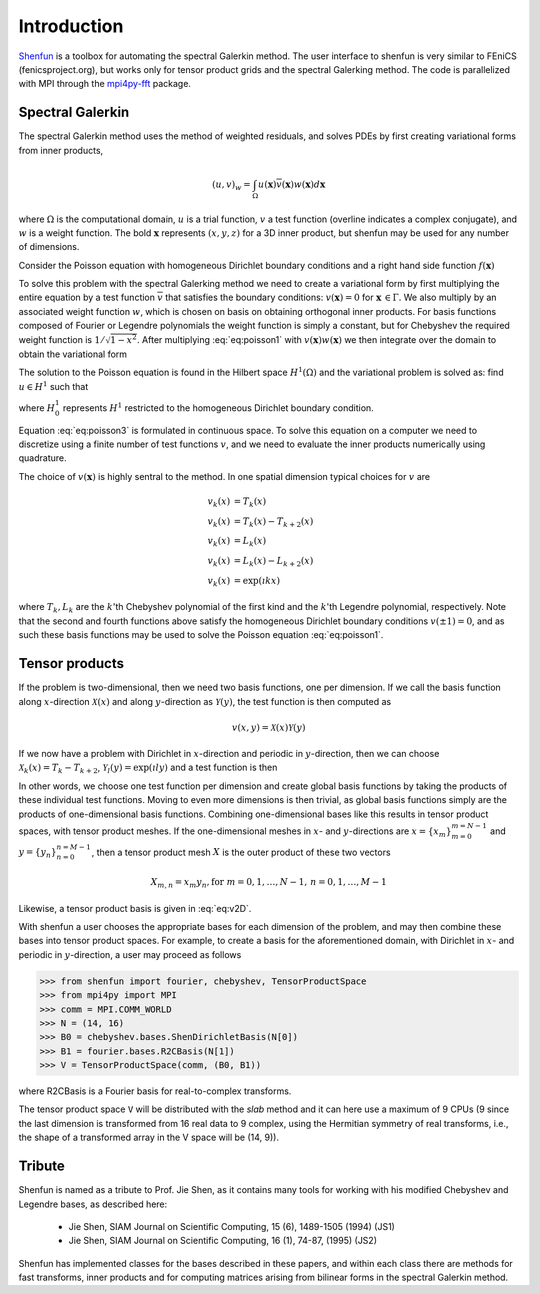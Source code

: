 Introduction
============

`Shenfun`_ is a toolbox for automating the spectral Galerkin method. The
user interface to shenfun is very similar to FEniCS (fenicsproject.org),
but works only for tensor product grids and the spectral Galerking
method. The code is parallelized with MPI through the `mpi4py-fft`_
package.

Spectral Galerkin
-----------------

The spectral Galerkin method uses the method of weighted residuals, and
solves PDEs by first creating variational forms from inner products,

.. math::

    (u, v)_w = \int_{\Omega} u(\boldsymbol{x}) \overline{v}(\boldsymbol{x}) w(\boldsymbol{x}) d\boldsymbol{x} 

where :math:`\Omega` is the computational domain, :math:`u` is a trial 
function, :math:`v` a test function (overline indicates a complex conjugate),
and :math:`w` is a weight function. The bold :math:`\boldsymbol{x}` represents 
:math:`(x,y,z)` for a 3D inner product, but shenfun may be used for any number 
of dimensions.

Consider the Poisson equation with homogeneous Dirichlet boundary conditions
and a right hand side function :math:`f(\boldsymbol{x})`

.. math::
   :label: eq:poisson1

    -\nabla^2 u(\boldsymbol{x}) &= f(\boldsymbol{x}) \quad \text{for } \, \boldsymbol{x} \in \Omega \\
              u(\boldsymbol{x}) &= 0\, \text{for }\, \boldsymbol{x} \in \Gamma

To solve this problem with the spectral Galerking method we need to create a 
variational form by first multiplying the entire equation by a test function 
:math:`\overline{v}` that satisfies the boundary conditions: :math:`v(\boldsymbol{x}) = 0`
for :math:`\boldsymbol{x} \, \in \Gamma`. We also multiply by an associated 
weight function :math:`w`, which is chosen on basis on obtaining orthogonal
inner products. For basis functions composed of Fourier or Legendre polynomials
the weight function is simply a constant, but for Chebyshev the required weight
function is :math:`1/\sqrt{1-x^2}`. After multiplying :eq:`eq:poisson1` with 
:math:`v(\boldsymbol{x}) w(\boldsymbol{x})` we then integrate over the domain 
to obtain the variational form

.. math::
   :label: eq:poisson2

    (-\nabla^2 u, v)_w = (f, v)_w   

The solution to the Poisson equation is found in the Hilbert space :math:`H^1(\Omega)`
and the variational problem is solved as: find :math:`u \in H^1` such that

.. math::
   :label: eq:poisson3

    (-\nabla^2 u, v)_w = (f, v)_w \quad \forall v \, \in H^1_0   

where :math:`H^1_0` represents :math:`H^1` restricted to the homogeneous Dirichlet
boundary condition.

Equation :eq:`eq:poisson3` is formulated in continuous space. To solve this
equation on a computer we need to discretize using a finite number of test
functions :math:`v`, and we need to evaluate the inner products numerically
using quadrature. 

The choice of :math:`v(\boldsymbol{x})` is highly sentral to the method. 
In one spatial dimension typical choices for :math:`v` are

.. math::

   v_k(x) &= T_k(x) \\
   v_k(x) &= T_k(x) - T_{k+2}(x) \\
   v_k(x) &= L_k(x) \\
   v_k(x) &= L_k(x) - L_{k+2}(x) \\ 
   v_k(x) &= \exp(\imath k x)
   
where :math:`T_k, L_k` are the :math:`k`'th Chebyshev polynomial of the first kind
and the :math:`k`'th Legendre polynomial, respectively. Note that the second
and fourth functions above satisfy the homogeneous Dirichlet boundary conditions 
:math:`v(\pm 1) = 0`, and as such these basis functions may be used to solve
the Poisson equation :eq:`eq:poisson1`.

Tensor products
---------------

If the problem is two-dimensional, then we need two basis functions, one per
dimension. If we call the basis function along :math:`x`-direction :math:`\mathcal{X}(x)`
and along :math:`y`-direction as :math:`\mathcal{Y}(y)`, the test function is then 
computed as

.. math::

   v(x, y) = \mathcal{X}(x) \mathcal{Y}(y)

If we now have a problem with Dirichlet in :math:`x`-direction and periodic in
:math:`y`-direction, then we can choose :math:`\mathcal{X}_k(x) = T_k-T_{k+2}`,
:math:`\mathcal{Y}_l(y) = \exp(\imath l y)` and a test function is then

.. math::
   :label: eq:v2D

   v_{k, l}(x, y) = (T_k(x) - T_{k+2}(x)) \exp(\imath l y)

In other words, we choose one test function per dimension and create
global basis functions by taking the products of these individual
test functions. Moving to even more dimensions is then trivial, as
global basis functions simply are the products of one-dimensional basis
functions. Combining one-dimensional bases like this results in
tensor product spaces, with tensor product meshes. If the one-dimensional
meshes in :math:`x`- and :math:`y`-directions are :math:`x = \{x_m\}_{m=0}^{m=N-1}`
and :math:`y = \{y_n\}_{n=0}^{n=M-1}`, then a tensor product mesh :math:`X` is
the outer product of these two vectors

.. math::

    X_{m, n} = x_m y_n, \text{for } m=0,1,\ldots, N-1, \, n=0,1,\ldots,M-1

Likewise, a tensor product basis is given in :eq:`eq:v2D`. 

With shenfun a user chooses the appropriate bases for each dimension of the
problem, and may then combine these bases into tensor product spaces. For
example, to create a basis for the aforementioned domain, with Dirichlet in
:math:`x`- and periodic in :math:`y`-direction, a user may proceed
as follows

>>> from shenfun import fourier, chebyshev, TensorProductSpace
>>> from mpi4py import MPI
>>> comm = MPI.COMM_WORLD
>>> N = (14, 16)
>>> B0 = chebyshev.bases.ShenDirichletBasis(N[0])
>>> B1 = fourier.bases.R2CBasis(N[1])
>>> V = TensorProductSpace(comm, (B0, B1))

where R2CBasis is a Fourier basis for real-to-complex transforms.

The tensor product space ``V`` will be distributed with the *slab* method and it
can here use a maximum of 9 CPUs (9 since the last dimension is
transformed from 16 real data to 9 complex, using the Hermitian symmetry of
real transforms, i.e., the shape of a transformed array in the V space will be
(14, 9)).

Tribute
-------

Shenfun is named as a tribute to Prof. Jie Shen, as it contains many
tools for working with his modified Chebyshev and Legendre bases, as
described here:

    * Jie Shen, SIAM Journal on Scientific Computing, 15 (6), 1489-1505 (1994) (JS1)
    * Jie Shen, SIAM Journal on Scientific Computing, 16 (1), 74-87, (1995) (JS2)

Shenfun has implemented classes for the bases described in these papers,
and within each class there are methods for fast transforms, inner
products and for computing matrices arising from bilinear forms in the
spectral Galerkin method.

.. _shenfun: https:/github.com/spectralDNS/shenfun
.. _mpi4py-fft: https://bitbucket.org/mpi4py/mpi4py-fft
.. _Demo for the nonlinear Klein-Gordon equation: https://rawgit.com/spectralDNS/shenfun/master/docs/src/KleinGordon/kleingordon_bootstrap.html
.. _Demo for the Kuramato-Sivashinsky equation: https://rawgit.com/spectralDNS/shenfun/master/docs/src/KuramatoSivashinsky/kuramatosivashinsky_bootstrap.html
.. _Demo for Poisson equation in 1D with inhomogeneous Dirichlet boundary conditions: https://rawgit.com/spectralDNS/shenfun/master/docs/src/Poisson/poisson_bootstrap.html
.. _Demo for Poisson equation in 3D with Dirichlet in one and periodicity in remaining two dimensions: https://rawgit.com/spectralDNS/shenfun/master/docs/src/Poisson3D/poisson3d_bootstrap.html
.. _Shenfun paper: https://rawgit.com/spectralDNS/shenfun/master/docs/shenfun_bootstrap.html

